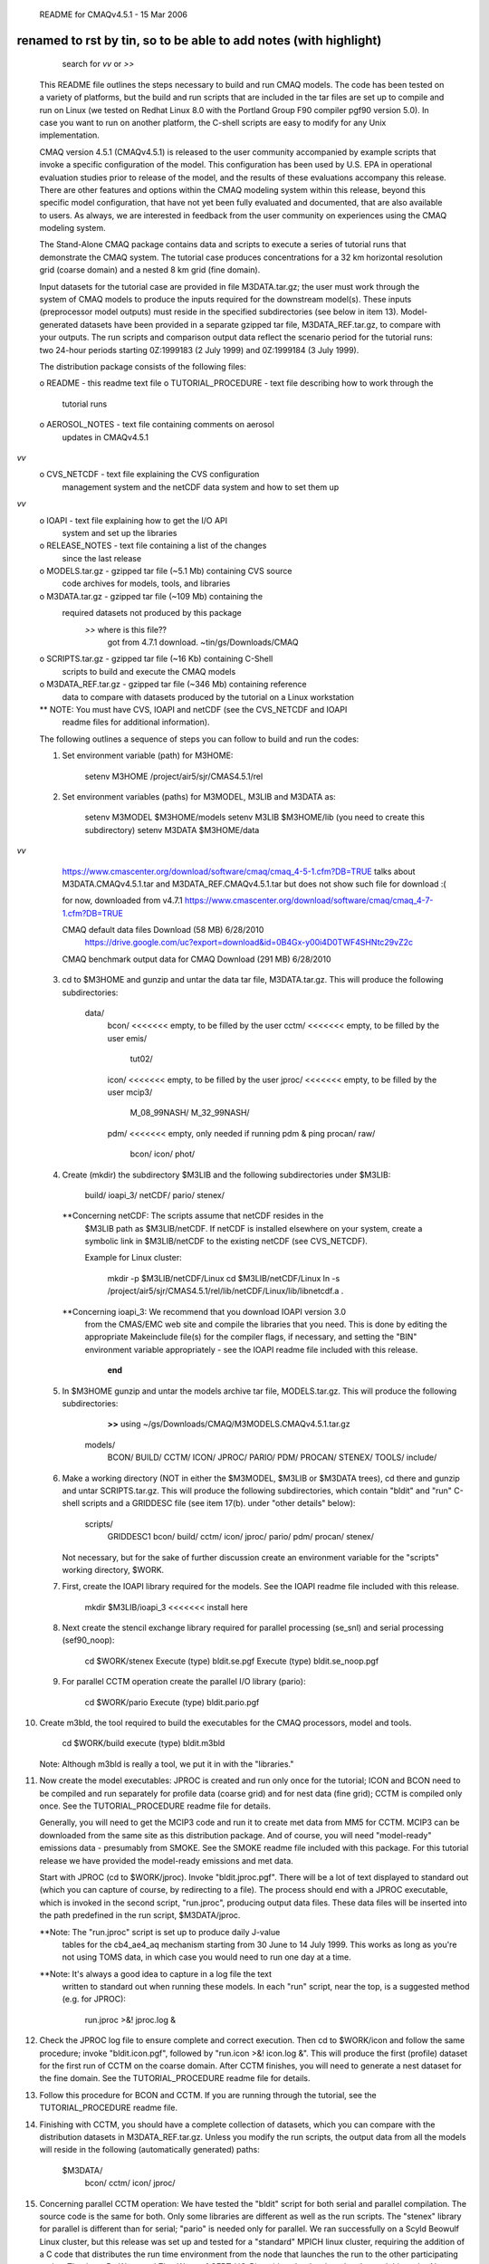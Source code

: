                      README for CMAQv4.5.1 - 15 Mar 2006

renamed to rst by tin, so to be able to add notes (with highlight)
----------
	search for *vv* or *>>* 


 This README file outlines the steps necessary to build and run CMAQ 
 models. The code has been tested on a variety of platforms, but the build 
 and run scripts that are included in the tar files are set up to compile 
 and run on Linux (we tested on Redhat Linux 8.0 with the Portland Group 
 F90 compiler pgf90 version 5.0).  In case you want to run on another 
 platform, the C-shell scripts are easy to modify for any Unix 
 implementation.

 CMAQ version 4.5.1 (CMAQv4.5.1) is released to the user community 
 accompanied by example scripts that invoke a specific configuration of the 
 model. This configuration has been used by U.S. EPA in operational 
 evaluation studies prior to release of the model, and the results of these 
 evaluations accompany this release.  There are other features and options 
 within the CMAQ modeling system within this release, beyond this specific 
 model configuration, that have not yet been fully evaluated and 
 documented, that are also available to users.  As always, we are 
 interested in feedback from the user community on experiences using the 
 CMAQ modeling system.

 The Stand-Alone CMAQ package contains data and scripts to execute a series 
 of tutorial runs that demonstrate the CMAQ system. The tutorial case 
 produces concentrations for a 32 km horizontal resolution grid (coarse 
 domain) and a nested 8 km grid (fine domain).

 Input datasets for the tutorial case are provided in file M3DATA.tar.gz; 
 the user must work through the system of CMAQ models to produce the inputs 
 required for the downstream model(s).  These inputs (preprocessor model 
 outputs) must reside in the specified subdirectories (see below in item 
 13).  Model-generated datasets have been provided in a separate gzipped 
 tar file, M3DATA_REF.tar.gz, to compare with your outputs.  The run 
 scripts and comparison output data reflect the scenario period for the 
 tutorial runs:  two 24-hour periods starting 0Z:1999183 (2 July 1999) and 
 0Z:1999184 (3 July 1999).

 The distribution package consists of the following files:

 o README                   - this readme text file
 o TUTORIAL_PROCEDURE       - text file describing how to work through the
                              tutorial runs
 o AEROSOL_NOTES            - text file containing comments on aerosol
                              updates in CMAQv4.5.1
*vv* 
 o CVS_NETCDF               - text file explaining the CVS configuration
                              management system and the netCDF data system
                              and how to set them up
*vv* 
 o IOAPI                    - text file explaining how to get the I/O API
                              system and set up the libraries
 o RELEASE_NOTES            - text file containing a list of the changes
                              since the last release
 o MODELS.tar.gz            - gzipped tar file (~5.1 Mb) containing CVS source 
                              code archives for models, tools, and libraries
 o M3DATA.tar.gz            - gzipped tar file (~109 Mb) containing the
                              required datasets not produced by this package
							  *>>* where is this file??
							  		got from 4.7.1 download.  ~tin/gs/Downloads/CMAQ


 o SCRIPTS.tar.gz           - gzipped tar file (~16 Kb) containing C-Shell
                              scripts to build and execute the CMAQ models
 o M3DATA_REF.tar.gz        - gzipped tar file (~346 Mb) containing reference
                              data to compare with datasets produced by the
                              tutorial on a Linux workstation

 ** NOTE: You must have CVS, IOAPI and netCDF (see the CVS_NETCDF and IOAPI
          readme files for additional information).

 The following outlines a sequence of steps you can follow to build and run 
 the codes:

 1) Set environment variable (path) for M3HOME:

       setenv M3HOME /project/air5/sjr/CMAS4.5.1/rel

 2) Set environment variables (paths) for M3MODEL, M3LIB and M3DATA as:

       setenv M3MODEL  $M3HOME/models
       setenv M3LIB    $M3HOME/lib  (you need to create this subdirectory)
       setenv M3DATA   $M3HOME/data


*vv*
	https://www.cmascenter.org/download/software/cmaq/cmaq_4-5-1.cfm?DB=TRUE
	talks about M3DATA.CMAQv4.5.1.tar and M3DATA_REF.CMAQv4.5.1.tar 
	but does not show such file for download :(
	
	for now, downloaded from v4.7.1 
	https://www.cmascenter.org/download/software/cmaq/cmaq_4-7-1.cfm?DB=TRUE

	CMAQ default data files	Download (58 MB)	6/28/2010
		https://drive.google.com/uc?export=download&id=0B4Gx-y00i4D0TWF4SHNtc29vZ2c

	CMAQ benchmark output data for CMAQ	Download (291 MB)	6/28/2010


 3) cd to $M3HOME and gunzip and untar the data tar file, M3DATA.tar.gz.
    This will produce the following subdirectories:

       data/
           bcon/   <<<<<<< empty, to be filled by the user
           cctm/   <<<<<<< empty, to be filled by the user
           emis/
              tut02/
           icon/   <<<<<<< empty, to be filled by the user
           jproc/  <<<<<<< empty, to be filled by the user
           mcip3/
              M_08_99NASH/
              M_32_99NASH/
           pdm/    <<<<<<< empty, only needed if running pdm & ping
           procan/
           raw/
              bcon/
              icon/
              phot/

 4) Create (mkdir) the subdirectory $M3LIB and the following subdirectories
    under $M3LIB:

          build/
          ioapi_3/
          netCDF/
          pario/
          stenex/

  **Concerning netCDF:  The scripts assume that netCDF resides in the 
    $M3LIB path as $M3LIB/netCDF.  If netCDF is installed elsewhere on your 
    system, create a symbolic link in $M3LIB/netCDF to the existing netCDF 
    (see CVS_NETCDF).

    Example for Linux cluster:

       mkdir -p $M3LIB/netCDF/Linux
       cd $M3LIB/netCDF/Linux
       ln -s /project/air5/sjr/CMAS4.5.1/rel/lib/netCDF/Linux/lib/libnetcdf.a .

  **Concerning ioapi_3:  We recommend that you download IOAPI version 3.0
    from the CMAS/EMC web site and compile the libraries that you need.
    This is done by editing the appropriate Makeinclude file(s) for the
    compiler flags, if necessary, and setting the "BIN" environment variable
    appropriately - see the IOAPI readme file included with this release.

			**end** 

 5) In $M3HOME gunzip and untar the models archive tar file, MODELS.tar.gz. 
    This will produce the following subdirectories:

		**>>** using ~/gs/Downloads/CMAQ/M3MODELS.CMAQv4.5.1.tar.gz


       models/
              BCON/
              BUILD/
              CCTM/
              ICON/
              JPROC/
              PARIO/
              PDM/
              PROCAN/
              STENEX/
              TOOLS/
              include/

 6) Make a working directory (NOT in either the $M3MODEL, $M3LIB or $M3DATA
    trees), cd there and gunzip and untar SCRIPTS.tar.gz. This will produce
    the following subdirectories, which contain "bldit" and "run" C-shell
    scripts and a GRIDDESC file (see item 17(b). under "other details"
    below):

       scripts/
              GRIDDESC1
              bcon/
              build/
              cctm/
              icon/
              jproc/
              pario/
              pdm/
              procan/
              stenex/

    Not necessary, but for the sake of further discussion create an 
    environment variable for the "scripts" working directory, $WORK.

 7) First, create the IOAPI library required for the models.  See the
    IOAPI readme file included with this release.

       mkdir $M3LIB/ioapi_3   <<<<<<< install here

 8) Next create the stencil exchange library required for parallel
    processing (se_snl) and serial processing (sef90_noop):

       cd $WORK/stenex
       Execute (type) bldit.se.pgf
       Execute (type) bldit.se_noop.pgf

 9) For parallel CCTM operation create the parallel I/O library (pario):

       cd $WORK/pario
       Execute (type) bldit.pario.pgf

10) Create m3bld, the tool required to build the executables for the CMAQ
    processors, model and tools.

       cd $WORK/build
       execute (type) bldit.m3bld

    Note: Although m3bld is really a tool, we put it in with the "libraries."

11) Now create the model executables:  JPROC is created and run only once
    for the tutorial; ICON and BCON need to be compiled and run separately 
    for profile data (coarse grid) and for nest data (fine grid); CCTM is 
    compiled only once.  See the TUTORIAL_PROCEDURE readme file for details.

    Generally, you will need to get the MCIP3 code and run it to create met 
    data from MM5 for CCTM.  MCIP3 can be downloaded from the same site as 
    this distribution package.  And of course, you will need "model-ready" 
    emissions data - presumably from SMOKE.  See the SMOKE readme file 
    included with this package.  For this tutorial release we have provided 
    the model-ready emissions and met data.

    Start with JPROC (cd to $WORK/jproc).  Invoke "bldit.jproc.pgf".  There 
    will be a lot of text displayed to standard out (which you can capture 
    of course, by redirecting to a file).  The process should end with a 
    JPROC executable, which is invoked in the second script, "run.jproc", 
    producing output data files.  These data files will be inserted into the 
    path predefined in the run script, $M3DATA/jproc.
    
    **Note: The "run.jproc" script is set up to produce daily J-value 
      tables for the cb4_ae4_aq mechanism starting from 30 June to 14 July 
      1999. This works as long as you're not using TOMS data, in which case 
      you would need to run one day at a time.

    **Note: It's always a good idea to capture in a log file the text 
      written to standard out when running these models. In each "run" 
      script, near the top, is a suggested method (e.g. for JPROC):

           run.jproc >&! jproc.log &

12) Check the JPROC log file to ensure complete and correct execution. 
    Then cd to $WORK/icon and follow the same procedure; invoke 
    "bldit.icon.pgf", followed by "run.icon >&! icon.log &".  This will 
    produce the first (profile) dataset for the first run of CCTM on the 
    coarse domain. After CCTM finishes, you will need to generate a nest 
    dataset for the fine domain. See the TUTORIAL_PROCEDURE readme file for 
    details.

13) Follow this procedure for BCON and CCTM.  If you are running through the
    tutorial, see the TUTORIAL_PROCEDURE readme file.

14) Finishing with CCTM, you should have a complete collection of datasets, 
    which you can compare with the distribution datasets in 
    M3DATA_REF.tar.gz.  Unless you modify the run scripts, the output data 
    from all the models will reside in the following (automatically 
    generated) paths:

       $M3DATA/
              bcon/
              cctm/
              icon/
              jproc/

15) Concerning parallel CCTM operation: We have tested the "bldit" script 
    for both serial and parallel compilation.  The source code is the same 
    for both. Only some libraries are different as well as the run scripts. 
    The "stenex" library for parallel is different than for serial; "pario" 
    is needed only for parallel.  We ran successfully on a Scyld Beowulf 
    Linux cluster, but this release was set up and tested for a "standard" 
    MPICH linux cluster, requiring the addition of a C code that 
    distributes the run time environment from the node that launches the 
    run to the other participating nodes.  Thanks to Bo Wang and Zion Wang 
    of CERT-UC-Riverside, who developed and tested this code.  Also, see 
    the PARALLEL_NOTES readme file.  (Note: The initial concentrations pre-
    processor, ICON can also be executed in parallel, but we have not tested
    this for Linux clusters.)

16) Concerning non-parallel CCTM operation (to run the model in serial):

    Modify the bldit.cctm.linux script as follows and build the single 
    processor version of CMAQ:

      43c43
      <  set APPL  = e2a
      ---
      >  set APPL  = e1a
      52c52
      <  set ParOpt             # set for multiple PE's; comment out for single PE
      ---
      > #set ParOpt             # set for multiple PE's; comment out for single PE


    Then modify the run.cctm script as follows:

      7c7
      < # Usage: run.cctm >&! cctm_e2a.log &                                  #
      ---
      > # Usage: run.cctm >&! cctm_e1a.log &                                  #
      22,23c22,23
      <  set APPL     = e2a
      <  set CFG      = e2a
      ---
      >  set APPL     = e1a
      >  set CFG      = e1a
      28,29c28,29
      < #setenv NPCOL_NPROW "1 1"; set NPROCS   = 1 # single processor setting
      <  setenv NPCOL_NPROW "4 2"; set NPROCS   = 8
      ---
      >  setenv NPCOL_NPROW "1 1"; set NPROCS   = 1 # single processor setting
      > #setenv NPCOL_NPROW "4 2"; set NPROCS   = 8
      188c188
      < # time  $BASE/$EXEC
      ---
      >   time  $BASE/$EXEC
      191,194c191,194
      <  set MPIRUN = /share/linux/bin/mpich-ch_p4/bin/mpirun
      <  set TASKMAP = $BASE/machines8
      <  cat $TASKMAP
      <  time $MPIRUN -v -machinefile $TASKMAP -np $NPROCS $BASE/$EXEC
      ---
      > #set MPIRUN = /share/linux/bin/mpich-ch_p4/bin/mpirun
      > #set TASKMAP = $BASE/machines8
      > #cat $TASKMAP
      > #time $MPIRUN -v -machinefile $TASKMAP -np $NPROCS $BASE/$EXEC


    Note: You can change the default script by using the Unix "patch" 
          utility. Cut the indented section listed above into a file, say 
          "mod." Then type "patch run.cctm mod."

17) Other details:

 a. You can check output ioapi file headers (and data) using the netCDF
    utility ncdump. This utility will be located in the same place as
    netcdf, mentioned in (4) above.

 b. The GRIDDESC file contains horizontal projection and grid domain
    definitions that are required input for many CMAQ models. The run
    scripts for ICON, BCON, and CCTM contain environment variables that
    point to the GRIDDESC file.
    
    The horizontal grid definition can be set to window from the met and 
    emissions input files. However, the window must be a "proper subset" 
    (i.e., a subset from the interior of the domain and not including 
    boundaries).  Note:  The domains represented by the met and emissions 
    data must be the same.

 c. Running CCTM for a windowed domain or a higher resolution nested domain 
    from larger or coarser met and emissions datasets requires creating
    initial and boundary data for the target domain using ICON and BCON.

